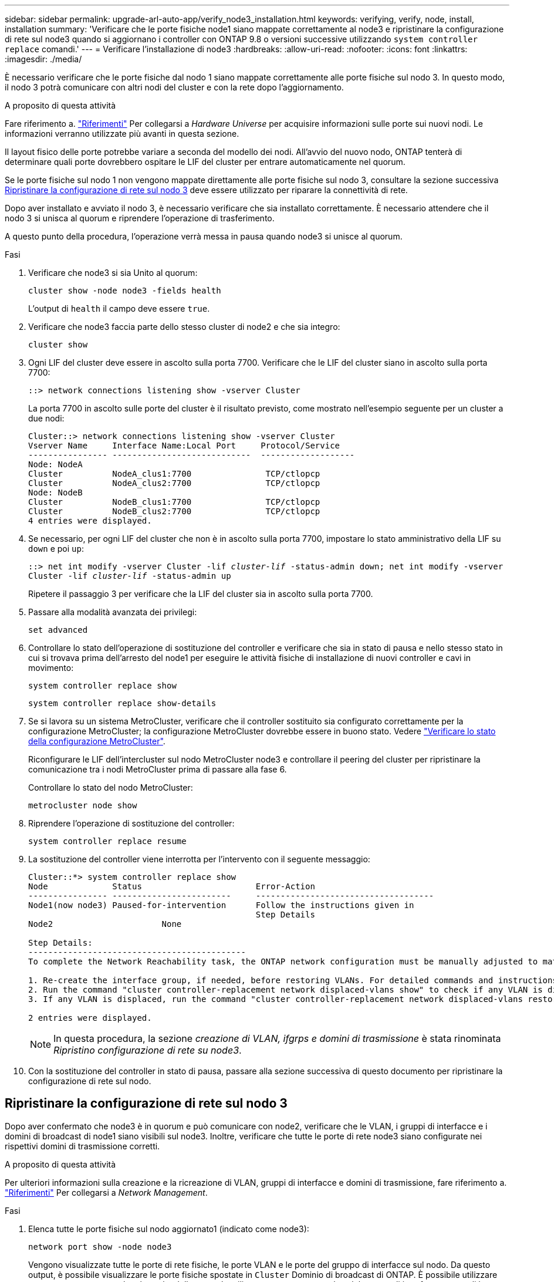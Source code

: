 ---
sidebar: sidebar 
permalink: upgrade-arl-auto-app/verify_node3_installation.html 
keywords: verifying, verify, node, install, installation 
summary: 'Verificare che le porte fisiche node1 siano mappate correttamente al node3 e ripristinare la configurazione di rete sul node3 quando si aggiornano i controller con ONTAP 9.8 o versioni successive utilizzando `system controller replace` comandi.' 
---
= Verificare l'installazione di node3
:hardbreaks:
:allow-uri-read: 
:nofooter: 
:icons: font
:linkattrs: 
:imagesdir: ./media/


[role="lead"]
È necessario verificare che le porte fisiche dal nodo 1 siano mappate correttamente alle porte fisiche sul nodo 3. In questo modo, il nodo 3 potrà comunicare con altri nodi del cluster e con la rete dopo l'aggiornamento.

.A proposito di questa attività
Fare riferimento a. link:other_references.html["Riferimenti"] Per collegarsi a _Hardware Universe_ per acquisire informazioni sulle porte sui nuovi nodi. Le informazioni verranno utilizzate più avanti in questa sezione.

Il layout fisico delle porte potrebbe variare a seconda del modello dei nodi. All'avvio del nuovo nodo, ONTAP tenterà di determinare quali porte dovrebbero ospitare le LIF del cluster per entrare automaticamente nel quorum.

Se le porte fisiche sul nodo 1 non vengono mappate direttamente alle porte fisiche sul nodo 3, consultare la sezione successiva <<Ripristinare la configurazione di rete sul nodo 3>> deve essere utilizzato per riparare la connettività di rete.

Dopo aver installato e avviato il nodo 3, è necessario verificare che sia installato correttamente. È necessario attendere che il nodo 3 si unisca al quorum e riprendere l'operazione di trasferimento.

A questo punto della procedura, l'operazione verrà messa in pausa quando node3 si unisce al quorum.

.Fasi
. Verificare che node3 si sia Unito al quorum:
+
`cluster show -node node3 -fields health`

+
L'output di `health` il campo deve essere `true`.

. Verificare che node3 faccia parte dello stesso cluster di node2 e che sia integro:
+
`cluster show`

. Ogni LIF del cluster deve essere in ascolto sulla porta 7700. Verificare che le LIF del cluster siano in ascolto sulla porta 7700:
+
`::> network connections listening show -vserver Cluster`

+
La porta 7700 in ascolto sulle porte del cluster è il risultato previsto, come mostrato nell'esempio seguente per un cluster a due nodi:

+
[listing]
----
Cluster::> network connections listening show -vserver Cluster
Vserver Name     Interface Name:Local Port     Protocol/Service
---------------- ----------------------------  -------------------
Node: NodeA
Cluster          NodeA_clus1:7700               TCP/ctlopcp
Cluster          NodeA_clus2:7700               TCP/ctlopcp
Node: NodeB
Cluster          NodeB_clus1:7700               TCP/ctlopcp
Cluster          NodeB_clus2:7700               TCP/ctlopcp
4 entries were displayed.
----
. Se necessario, per ogni LIF del cluster che non è in ascolto sulla porta 7700, impostare lo stato amministrativo della LIF su `down` e poi `up`:
+
`::> net int modify -vserver Cluster -lif _cluster-lif_ -status-admin down; net int modify -vserver Cluster -lif _cluster-lif_ -status-admin up`

+
Ripetere il passaggio 3 per verificare che la LIF del cluster sia in ascolto sulla porta 7700.

. Passare alla modalità avanzata dei privilegi:
+
`set advanced`

. Controllare lo stato dell'operazione di sostituzione del controller e verificare che sia in stato di pausa e nello stesso stato in cui si trovava prima dell'arresto del node1 per eseguire le attività fisiche di installazione di nuovi controller e cavi in movimento:
+
`system controller replace show`

+
`system controller replace show-details`

. Se si lavora su un sistema MetroCluster, verificare che il controller sostituito sia configurato correttamente per la configurazione MetroCluster; la configurazione MetroCluster dovrebbe essere in buono stato. Vedere link:verify_health_of_metrocluster_config.html["Verificare lo stato della configurazione MetroCluster"].
+
Riconfigurare le LIF dell'intercluster sul nodo MetroCluster node3 e controllare il peering del cluster per ripristinare la comunicazione tra i nodi MetroCluster prima di passare alla fase 6.

+
Controllare lo stato del nodo MetroCluster:

+
`metrocluster node show`

. Riprendere l'operazione di sostituzione del controller:
+
`system controller replace resume`

. La sostituzione del controller viene interrotta per l'intervento con il seguente messaggio:
+
....
Cluster::*> system controller replace show
Node             Status                       Error-Action
---------------- ------------------------     ------------------------------------
Node1(now node3) Paused-for-intervention      Follow the instructions given in
                                              Step Details
Node2                      None

Step Details:
--------------------------------------------
To complete the Network Reachability task, the ONTAP network configuration must be manually adjusted to match the new physical network configuration of the hardware. This includes:

1. Re-create the interface group, if needed, before restoring VLANs. For detailed commands and instructions, refer to the "Re-creating VLANs, ifgrps, and broadcast domains" section of the upgrade controller hardware guide for the ONTAP version running on the new controllers.
2. Run the command "cluster controller-replacement network displaced-vlans show" to check if any VLAN is displaced.
3. If any VLAN is displaced, run the command "cluster controller-replacement network displaced-vlans restore" to restore the VLAN on the desired port.

2 entries were displayed.
....
+

NOTE: In questa procedura, la sezione _creazione di VLAN, ifgrps e domini di trasmissione_ è stata rinominata _Ripristino configurazione di rete su node3_.

. Con la sostituzione del controller in stato di pausa, passare alla sezione successiva di questo documento per ripristinare la configurazione di rete sul nodo.




== Ripristinare la configurazione di rete sul nodo 3

Dopo aver confermato che node3 è in quorum e può comunicare con node2, verificare che le VLAN, i gruppi di interfacce e i domini di broadcast di node1 siano visibili sul node3. Inoltre, verificare che tutte le porte di rete node3 siano configurate nei rispettivi domini di trasmissione corretti.

.A proposito di questa attività
Per ulteriori informazioni sulla creazione e la ricreazione di VLAN, gruppi di interfacce e domini di trasmissione, fare riferimento a. link:other_references.html["Riferimenti"] Per collegarsi a _Network Management_.

.Fasi
. [[step1]]Elenca tutte le porte fisiche sul nodo aggiornato1 (indicato come node3):
+
`network port show -node node3`

+
Vengono visualizzate tutte le porte di rete fisiche, le porte VLAN e le porte del gruppo di interfacce sul nodo. Da questo output, è possibile visualizzare le porte fisiche spostate in `Cluster` Dominio di broadcast di ONTAP. È possibile utilizzare questo output per agevolare la scelta delle porte da utilizzare come porte membro del gruppo di interfacce, porte di base VLAN o porte fisiche standalone per l'hosting di LIF.

. [[step2]]Elenca i domini di trasmissione sul cluster:
+
`network port broadcast-domain show`

. [[step3]]Elenca la raggiungibilità delle porte di rete di tutte le porte sul nodo 3:
+
`network port reachability show`

+
L'output dovrebbe essere simile al seguente esempio:

+
[listing]
----
clusterA::*> reachability show -node node1_node3
(network port reachability show)
Node         Port       Expected Reachability   Reachability Status
-----------  ---------  ----------------------  ----------------------
node1_node3
             a0a        Default:Default         no-reachability
             a0a-822    Default:822             no-reachability
             a0a-823    Default:823             no-reachability
             e0M        Default:Mgmt            ok
             e0a        Cluster:Cluster         misconfigured-reachability
             e0b        Cluster:Cluster         no-reachability
             e0c        Cluster:Cluster         no-reachability
             e0d        Cluster:Cluster         no-reachability
             e0e        Cluster:Cluster         ok
             e0e-822    -                       no-reachability
             e0e-823    -                       no-reachability
             e0f        Default:Default         no-reachability
             e0f-822    Default:822             no-reachability
             e0f-823    Default:823             no-reachability
             e0g        Default:Default         misconfigured-reachability
             e0h        Default:Default         ok
             e0h-822    Default:822             ok
             e0h-823    Default:823             ok
18 entries were displayed.
----
+
Nell'esempio precedente, node1_node3 viene appena avviato dopo la sostituzione del controller. Alcune porte non sono raggiungibili per i domini di trasmissione previsti e devono essere riparate.

. [[auto_verify_3_step4]]Ripristina la raggiungibilità per ciascuna delle porte su node3 con uno stato di raggiungibilità diverso da `ok`. Eseguire il seguente comando, prima su qualsiasi porta fisica, quindi su qualsiasi porta VLAN, una alla volta:
+
`network port reachability repair -node _node_name_  -port _port_name_`

+
L'output dovrebbe essere simile al seguente esempio:

+
[listing]
----
Cluster ::> reachability repair -node node1_node3 -port e0h
----
+
[listing]
----
Warning: Repairing port "node1_node3: e0h" may cause it to move into a different broadcast domain, which can cause LIFs to be re-homed away from the port. Are you sure you want to continue? {y|n}:
----
+
Un messaggio di avviso, come mostrato sopra, è previsto per le porte con uno stato di raggiungibilità che potrebbe essere diverso dallo stato di raggiungibilità del dominio di trasmissione in cui si trova attualmente. Esaminare la connettività della porta e rispondere `y` oppure `n` a seconda dei casi.

+
Verificare che tutte le porte fisiche abbiano la raggiungibilità prevista:

+
`network port reachability show`

+
Quando viene eseguita la riparazione della raggiungibilità, ONTAP tenta di posizionare le porte nei domini di trasmissione corretti. Tuttavia, se non è possibile determinare la raggiungibilità di una porta e non appartiene a nessuno dei domini di broadcast esistenti, ONTAP creerà nuovi domini di broadcast per queste porte.

. [[fase 5]]se la configurazione del gruppo di interfacce non corrisponde al layout della porta fisica del nuovo controller, modificarla seguendo la procedura riportata di seguito.
+
.. È necessario innanzitutto rimuovere le porte fisiche che devono essere porte membro del gruppo di interfacce dall'appartenenza al dominio di trasmissione. Per eseguire questa operazione, utilizzare il seguente comando:
+
`network port broadcast-domain remove-ports -broadcast-domain _broadcast-domain_name_ -ports _node_name:port_name_`

.. Aggiungere una porta membro a un gruppo di interfacce:
+
`network port ifgrp add-port -node _node_name_ -ifgrp _ifgrp_ -port _port_name_`

.. Il gruppo di interfacce viene aggiunto automaticamente al dominio di trasmissione circa un minuto dopo l'aggiunta della prima porta membro.
.. Verificare che il gruppo di interfacce sia stato aggiunto al dominio di trasmissione appropriato:
+
`network port reachability show -node _node_name_ -port _ifgrp_`

+
Se lo stato di raggiungibilità del gruppo di interfacce non è `ok`, assegnarlo al dominio di trasmissione appropriato:

+
`network port broadcast-domain add-ports -broadcast-domain _broadcast_domain_name_ -ports _node:port_`



. [[step6]]assegnare le porte fisiche appropriate a `Cluster` eseguire la trasmissione del dominio seguendo la procedura riportata di seguito:
+
.. Determinare quali porte hanno la raggiungibilità di `Cluster` dominio di broadcast:
+
`network port reachability show -reachable-broadcast-domains Cluster:Cluster`

.. Riparare qualsiasi porta con la possibilità di accedere a `Cluster` dominio di broadcast, se il suo stato di raggiungibilità non è `ok`:
+
`network port reachability repair -node _node_name_ -port _port_name_`



. [[step7]]spostare le restanti porte fisiche nei domini di trasmissione corretti utilizzando uno dei seguenti comandi:
+
`network port reachability repair -node _node_name_ -port _port_name_`

+
`network port broadcast-domain remove-port`

+
`network port broadcast-domain add-port`

+
Verificare che non siano presenti porte irraggiungibili o impreviste. Verificare lo stato di raggiungibilità di tutte le porte fisiche utilizzando il comando seguente ed esaminare l'output per confermare lo stato `ok`:

+
`network port reachability show -detail`

. [[step8]]ripristinare le VLAN che potrebbero essere state spostate seguendo la procedura riportata di seguito:
+
.. Elenco VLAN spostate:
+
`cluster controller-replacement network displaced-vlans show`

+
Viene visualizzato un output simile al seguente:

+
[listing]
----
Cluster::*> displaced-vlans show
(cluster controller-replacement network displaced-vlans show)
          Original
Node      Base Port   VLANs
--------  ----------  -----------------------------------------
Node1       a0a       822, 823
            e0e       822, 823
2 entries were displayed.
----
.. Ripristinare le VLAN spostate dalle porte di base precedenti:
+
`cluster controller-replacement network displaced-vlans restore`

+
Di seguito viene riportato un esempio di ripristino delle VLAN spostate dal gruppo di interfacce "a0a" allo stesso gruppo di interfacce:

+
[listing]
----
Cluster::*> displaced-vlans restore -node node1_node3 -port a0a -destination-port a0a
----
+
Di seguito viene riportato un esempio di ripristino delle VLAN spostate sulla porta "e0e" in "e0h":

+
[listing]
----
Cluster::*> displaced-vlans restore -node node1_node3 -port e0e -destination-port e0h
----
+
Quando un ripristino della VLAN ha esito positivo, le VLAN spostate vengono create sulla porta di destinazione specificata. Il ripristino della VLAN non riesce se la porta di destinazione è membro di un gruppo di interfacce o se la porta di destinazione non è disponibile.

+
Attendere circa un minuto per inserire le VLAN appena ripristinate nei domini di trasmissione appropriati.

.. Creare nuove porte VLAN in base alle necessità per le porte VLAN non presenti in `cluster controller-replacement network displaced-vlans show` ma deve essere configurato su altre porte fisiche.


. [[step9]]Elimina tutti i domini di broadcast vuoti dopo che tutte le riparazioni delle porte sono state completate:
+
`network port broadcast-domain delete -broadcast-domain _broadcast_domain_name_`

. [[step10]]verificare la raggiungibilità delle porte:
+
`network port reachability show`

+
Quando tutte le porte sono configurate correttamente e aggiunte ai domini di trasmissione corretti, il `network port reachability show` il comando deve riportare lo stato di raggiungibilità come `ok` per tutte le porte connesse e lo stato come `no-reachability` per porte senza connettività fisica. Se una delle porte riporta uno stato diverso da questi due, eseguire la riparazione della raggiungibilità e aggiungere o rimuovere le porte dai propri domini di trasmissione come indicato nella <<auto_verify_3_step4,Fase 4>>.

. Verificare che tutte le porte siano state inserite nei domini di broadcast:
+
`network port show`

. Verificare che tutte le porte nei domini di trasmissione abbiano configurato la MTU (Maximum Transmission Unit) corretta:
+
`network port broadcast-domain show`

. Ripristinare le porte LIF home, specificando le porte Vserver e LIF home, se presenti, che devono essere ripristinate seguendo questa procedura:
+
.. Elencare eventuali LIF spostati:
+
`displaced-interface show`

.. Ripristinare i nodi home LIF e le porte home:
+
`cluster controller-replacement network displaced-interface restore-home-node -node _node_name_ -vserver _vserver_name_ -lif-name _LIF_name_`



. Verificare che tutte le LIF dispongano di una porta home e siano amministrativamente up:
+
`network interface show -fields home-port, status-admin`


